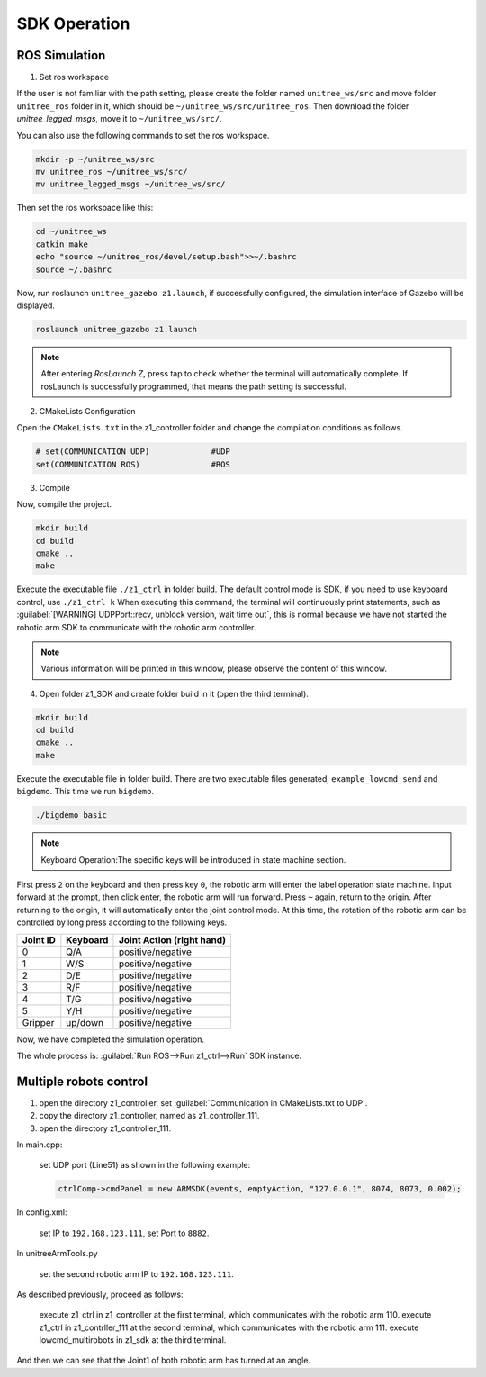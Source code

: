 

.. _z1_ros:

=============
SDK Operation
=============

ROS Simulation
--------------

1. Set ros workspace


If the user is not familiar with the path setting,
please create the folder named ``unitree_ws/src`` and move folder ``unitree_ros`` folder in it,
which should be ``~/unitree_ws/src/unitree_ros``.
Then download the folder `unitree_legged_msgs`, move it to ``~/unitree_ws/src/``.

You can also use the following commands to set the ros workspace.

.. code-block::

    mkdir -p ~/unitree_ws/src
    mv unitree_ros ~/unitree_ws/src/
    mv unitree_legged_msgs ~/unitree_ws/src/

Then set the ros workspace like this:

.. code-block::

    cd ~/unitree_ws
    catkin_make
    echo "source ~/unitree_ros/devel/setup.bash">>~/.bashrc
    source ~/.bashrc

Now, run roslaunch ``unitree_gazebo z1.launch``, if successfully configured, the simulation interface of Gazebo will be displayed.

.. code-block::

    roslaunch unitree_gazebo z1.launch

.. note::
    After entering `RosLaunch Z`, press tap to check whether the terminal will automatically complete.
    If rosLaunch is successfully programmed, that means the path setting is successful.


2. CMakeLists Configuration


Open the ``CMakeLists.txt`` in the z1_controller folder and change the compilation conditions as follows.

.. code-block::

    # set(COMMUNICATION UDP)             #UDP
    set(COMMUNICATION ROS)               #ROS


3. Compile

Now, compile the project.

.. code-block::

    mkdir build
    cd build
    cmake ..
    make

Execute the executable file ``./z1_ctrl`` in folder build. The default control mode is SDK,
if you need to use keyboard control, use ``./z1_ctrl k``
When executing this command, the terminal will continuously print statements, such as
:guilabel:`[WARNING] UDPPort::recv, unblock version, wait time out`,
this is normal because we have not started the robotic arm SDK to communicate with the robotic arm controller.

.. note::
    Various information will be printed in this window, please observe the content of this window.

4. Open folder z1_SDK and create folder build in it (open the third terminal).

.. code-block::

    mkdir build
    cd build
    cmake ..
    make

Execute the executable file in folder build.
There are two executable files generated, ``example_lowcmd_send`` and ``bigdemo``.
This time we run ``bigdemo``.

.. code-block::

    ./bigdemo_basic

.. note::

    Keyboard Operation:The specific keys will be introduced in state machine section.

First press ``2`` on the keyboard and then press key ``0``,
the robotic arm will enter the label operation state machine.
Input forward at the prompt, then click enter, the robotic arm will run forward.
Press ``~`` again, return to the origin.
After returning to the origin, it will automatically enter the joint control mode.
At this time, the rotation of the robotic arm can be controlled by long press according to the following keys.

+------------+----------+--------------------+
| Joint ID   | Keyboard | Joint Action       |
|            |          | (right hand)       |
+============+==========+====================+
| 0          | Q/A      | positive/negative  |
+------------+----------+--------------------+
| 1          | W/S      | positive/negative  |
+------------+----------+--------------------+
| 2          | D/E      | positive/negative  |
+------------+----------+--------------------+
| 3          | R/F      | positive/negative  |
+------------+----------+--------------------+
| 4          | T/G      | positive/negative  |
+------------+----------+--------------------+
| 5          | Y/H      | positive/negative  |
+------------+----------+--------------------+
| Gripper    | up/down  | positive/negative  |
+------------+----------+--------------------+

Now, we have completed the simulation operation.

The whole process is: :guilabel:`Run ROS–>Run z1_ctrl–>Run` SDK instance.


Multiple robots control
-----------------------

1. open the directory z1_controller, set :guilabel:`Communication in CMakeLists.txt to UDP`.
2. copy the directory z1_controller, named as z1_controller_111.
3. open the directory z1_controller_111.

In main.cpp:

    set UDP port (Line51) as shown in the following example:

    .. code-block::

        ctrlComp->cmdPanel = new ARMSDK(events, emptyAction, "127.0.0.1", 8074, 8073, 0.002);

In config.xml:

    set IP to ``192.168.123.111``, set Port to ``8882``.

In unitreeArmTools.py

    set the second robotic arm IP to ``192.168.123.111``.

As described previously, proceed as follows:

    execute z1_ctrl in z1_controller at the first terminal, which communicates with the robotic arm 110.
    execute z1_ctrl in z1_contrller_111 at the second terminal, which communicates with the robotic arm 111.
    execute lowcmd_multirobots in z1_sdk at the third terminal.

And then we can see that the Joint1 of both robotic arm has turned at an angle.





